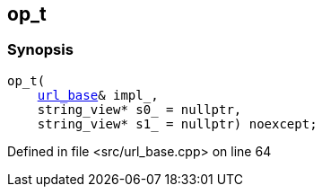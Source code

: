 :relfileprefix: ../../../../
[#0FF2D473BDBA60D52B83CE339EB7558B17ABF473]
== op_t



=== Synopsis

[source,cpp,subs="verbatim,macros,-callouts"]
----
op_t(
    xref:reference/boost/urls/url_base.adoc[url_base]& impl_,
    string_view* s0_ = nullptr,
    string_view* s1_ = nullptr) noexcept;
----

Defined in file <src/url_base.cpp> on line 64

